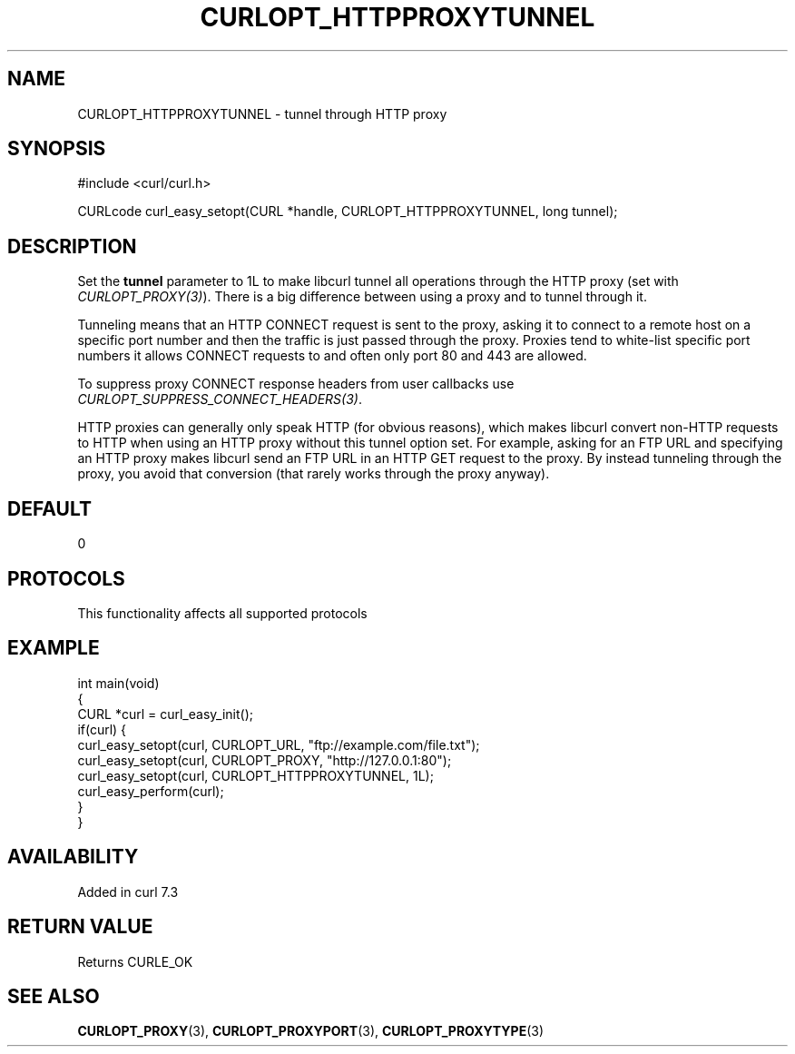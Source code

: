 .\" generated by cd2nroff 0.1 from CURLOPT_HTTPPROXYTUNNEL.md
.TH CURLOPT_HTTPPROXYTUNNEL 3 "2024-12-25" libcurl
.SH NAME
CURLOPT_HTTPPROXYTUNNEL \- tunnel through HTTP proxy
.SH SYNOPSIS
.nf
#include <curl/curl.h>

CURLcode curl_easy_setopt(CURL *handle, CURLOPT_HTTPPROXYTUNNEL, long tunnel);
.fi
.SH DESCRIPTION
Set the \fBtunnel\fP parameter to 1L to make libcurl tunnel all operations
through the HTTP proxy (set with \fICURLOPT_PROXY(3)\fP). There is a big
difference between using a proxy and to tunnel through it.

Tunneling means that an HTTP CONNECT request is sent to the proxy, asking it
to connect to a remote host on a specific port number and then the traffic is
just passed through the proxy. Proxies tend to white\-list specific port numbers
it allows CONNECT requests to and often only port 80 and 443 are allowed.

To suppress proxy CONNECT response headers from user callbacks use
\fICURLOPT_SUPPRESS_CONNECT_HEADERS(3)\fP.

HTTP proxies can generally only speak HTTP (for obvious reasons), which makes
libcurl convert non\-HTTP requests to HTTP when using an HTTP proxy without
this tunnel option set. For example, asking for an FTP URL and specifying an
HTTP proxy makes libcurl send an FTP URL in an HTTP GET request to the
proxy. By instead tunneling through the proxy, you avoid that conversion (that
rarely works through the proxy anyway).
.SH DEFAULT
0
.SH PROTOCOLS
This functionality affects all supported protocols
.SH EXAMPLE
.nf
int main(void)
{
  CURL *curl = curl_easy_init();
  if(curl) {
    curl_easy_setopt(curl, CURLOPT_URL, "ftp://example.com/file.txt");
    curl_easy_setopt(curl, CURLOPT_PROXY, "http://127.0.0.1:80");
    curl_easy_setopt(curl, CURLOPT_HTTPPROXYTUNNEL, 1L);
    curl_easy_perform(curl);
  }
}
.fi
.SH AVAILABILITY
Added in curl 7.3
.SH RETURN VALUE
Returns CURLE_OK
.SH SEE ALSO
.BR CURLOPT_PROXY (3),
.BR CURLOPT_PROXYPORT (3),
.BR CURLOPT_PROXYTYPE (3)

